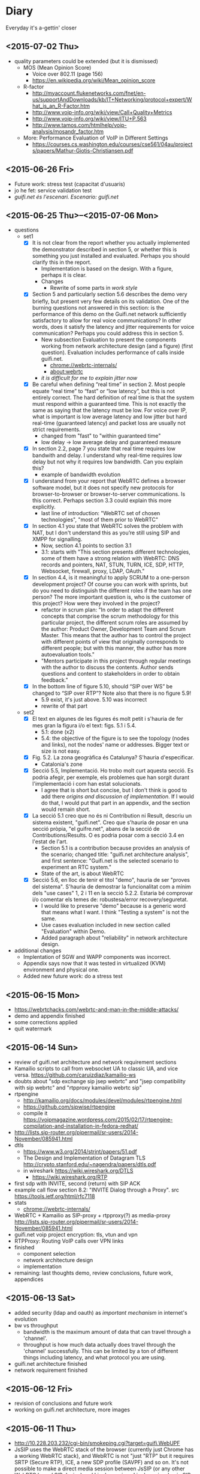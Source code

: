 * Diary
Everyday it's a-gettin' closer
** <2015-07-02 Thu>
- quality parameters could be extended (but it is dismissed)
  - MOS (Mean Opinion Score)
    - Voice over 802.11 (page 156)
    - https://en.wikipedia.org/wiki/Mean_opinion_score
  - R-factor
    - http://myaccount.flukenetworks.com/fnet/en-us/supportAndDownloads/kb/IT+Networking/protocol+expert/What_is_an_R-Factor.htm
    - http://www.voip-info.org/wiki/view/Call+Quality+Metrics
    - http://www.voip-info.org/wiki/view/ITU+P.563
    - http://www.tamos.com/htmlhelp/voip-analysis/mosandr_factor.htm
  - More: Performance Evaluation of VoIP in Different Settings
    - https://courses.cs.washington.edu/courses/cse561/04au/projects/papers/Mathur-Giotis-Christiansen.pdf
** <2015-06-26 Fri>
- Future work: stress test (capacitat d'usuaris)
- jo he fet: service validation test
- /guifi.net és l'escenari. Escenario: guifi.net/
** <2015-06-25 Thu>--<2015-07-06 Mon>
- questions
  - set1
    - [X] It is not clear from the report whether you actually implemented the demonstrator described in section 5, or whether this is something you just installed and evaluated.  Perhaps you should clarify this in the report.
      - Implementation is based on the design. With a figure, perhaps it is clear.
      - Changes
        - Rewrite of some parts in /work style/
    - [X] Section 5 and particularly section 5.6 describes the demo very briefly, but present very few details on its validation.  One of the burning questions not answered in this section: is the performance of this demo on the Guifi.net network sufficiently satisfactory to allow for real voice communications? In other words, does it satisfy the latency and jitter requirements for voice communication?  Perhaps you could address this in section 5.
      - New subsection Evaluation to present the components working from network architecture design (and a figure) (first question). Evaluation includes performance of calls inside guifi.net.
        - chrome://webrtc-internals/
        - about:webrtc
      - /it is difficult for me to explain jitter now/
    - [X] Be careful when defining “real time” in section 2.  Most people equate “real time” to “fast” or “low latency”, but this is not entirely correct.  The hard definition of real time is that the system must respond within a guaranteed time. This is not exactly the same as saying that the latency must be low. For voice over IP, what is important is low average latency and low jitter but hard real-time (guaranteed latency) and packet loss are usually not strict requirements.
      - changed from "fast" to "within guaranteed time"
      - low delay -> low average delay and guaranteed measure
    - [X] In section 2.2, page 7 you state that real time requires low bandwith and delay.  I understand why real-time requires low delay but not why it requires low bandwidth. Can you explain this?
      - example of bandwidth evolution
    - [X] I understand from your report that WebRTC defines a browser software model, but it does not specify new protocols for browser-to-browser or browser-to-server communications.  Is this correct.  Perhaps section 3.3 could explain this  more explicitly.
      - last line of introduction: "WebRTC set of chosen technologies", "most of them prior to WebRTC"
    - [X] In section 4.1 you state that WebRTC solves the problem with NAT, but I don't understand this as you’re still using SIP and XMPP for signalling.
      - Now, section 4.1 points to section 3.1
      - 3.1: starts with "This section presents different technologies, some of them have a strong relation with WebRTC: DNS records and pointers, NAT, STUN, TURN, ICE, SDP, HTTP, Websocket, firewall, proxy, LDAP, OAuth."
    - [X] In section 4.4, is it meaningful to apply SCRUM to a one-person development project? Of course you can work with sprints, but do you need to distinguish the different roles if the team has one person?  The more important question is, who is the customer of this project? How were they involved in the project?
      - refactor in scrum plan: "In order to adapt the different concepts that comprise the scrum methodology for this particular project, the different scrum roles are assumed by the author: Product Owner, Development Team and Scrum Master. This means that the author has to control the project with different points of view that originally corresponds to different people; but with this manner, the author has more autoevaluation tools."
      - "Mentors participate in this project through regular meetings with the author to discuss the contents. Author sends questions and content to stakeholders in order to obtain feedback."
    - [X] In the bottom line of figure 5.10, should “SIP over WS” be changed to “SIP over RTP”?  Note also that there is no figure 5.9!
      - 5.9 exist, it's just above. 5.10 was incorrect
      - rewrite of that part
  - set2
    - [X] El text en algunes de les figures és molt petit i s'hauria de fer mes gran la figura i/o el text: figs. 5.1 i 5.4.
      - 5.1: done (x2)
      - 5.4: the objective of the figure is to see the topology (nodes and links), not the nodes' name or addresses. Bigger text or size is not easy.
    - [X] Fig. 5.2. La zona geogràfica és Catalunya? S'hauria d'especificar.
      - Catalonia's zone
    - [X] Secció 5.5, Implementació. Ho trobo molt curt aquesta secció. Es podria afegir, per exemple, els problemes que han sorgit durant l'implementació i com han estat solucionats.
      - I agree that is short but concise, but I don't think is good to add there /origins and discussion of implementation/. If I would do that, I would put that part in an appendix, and the section would remain short.
    - [X] La secció 5.1 creo que no és ni Contribution ni Result, descriu un sistema existent, "guifi.net". Creo que s'hauria de posar en una secció pròpia, "el guifre.net", abans de la secció de Contributions/Results. O es podria posar com a secció 3.4 en l'estat de l'art.
      - Section 5.1 is a contribution because provides an analysis of the scenario; changed title: "guifi.net architecture analysis", and first sentence: "Guifi.net is the selected scenario to experiment an RTC system."
      - State of the art, is about WebRTC
    - [X] Secció 5.6, en lloc de tenir el titol "demo", hauria de ser "proves del sistema". S'hauria de demostrar la funcionalitat com a mínim dels "use cases" 1, 2 i 11 en la secció 5.2.2. Estaria bé comprovar i/o comentar els temes de: robustesa/error recovery/seguretat.
      - I would like to preserve "demo" because is a generic word that means what I want. I think "Testing a system" is not the same.
      - Use cases evaluation included in new section called "Evaluation" within Demo.
      - Added paragraph about "reliability" in network architecture design.
- additional changes
  - Implentation of SGW and WAPP components was incorrect.
  - Appendix says now that it was tested in virtualized (KVM) environment and physical one.
  - Added new future work: do a stress test
** <2015-06-15 Mon>
- https://webrtchacks.com/webrtc-and-man-in-the-middle-attacks/
- demo and appendix finished
- some corrections applied
- quit watermark
** <2015-06-14 Sun>
- review of guifi.net architecture and network requirement sections
- Kamailio scripts to call from websocket UA to classic UA, and vice versa. https://github.com/caruizdiaz/kamailio-ws
- doubts about "sdp exchange sip jsep webrtc" and "jsep compatibility with sip webrtc" and "rtpproxy kamailio webrtc sip"
- rtpengine
  - http://kamailio.org/docs/modules/devel/modules/rtpengine.html
  - https://github.com/sipwise/rtpengine
  - compile it https://voipmagazine.wordpress.com/2015/02/17/rtpengine-compilation-and-installation-in-fedora-redhat/
- http://lists.sip-router.org/pipermail/sr-users/2014-November/085941.html
- dtls
  - https://www.w3.org/2014/strint/papers/51.pdf
  - The Design and Implementation of Datagram TLS http://crypto.stanford.edu/~nagendra/papers/dtls.pdf
  - in wireshark https://wiki.wireshark.org/DTLS
    - https://wiki.wireshark.org/RTP
- first sdp with INVITE, second (return) with SIP ACK
- example call flow section 8.2: "INVITE Dialog through a Proxy". src https://tools.ietf.org/html/rfc7118
- stats
  - chrome://webrtc-internals/
- WebRTC + Kamailio as SIP-proxy + rtpproxy(?) as media-proxy http://lists.sip-router.org/pipermail/sr-users/2014-November/085941.html
- guifi.net voip project encryption: tls, vtun and vpn
- RTPProxy: Routing VoIP calls over VPN links
- finished
  - component selection
  - network architecture design
  - implementation
- remaining: last thoughts demo, review conclusions, future work, appendices
** <2015-06-13 Sat>
- added security (ldap and oauth) as /important mechanism/ in internet's evolution
- bw vs throughput
  - bandwidth is the maximum amount of data that can travel through a 'channel'.
  - throughput is how much data actually does travel through the 'channel' successfully. This can be limited by a ton of different things including latency, and what protocol you are using.
- guifi.net architecture finished
- network requirement finished
** <2015-06-12 Fri>
- revision of conclusions and future work
- working on guifi.net architecture, more images
** <2015-06-11 Thu>
- http://10.228.203.232/cgi-bin/smokeping.cgi?target=guifi.WebUPF
- JsSIP uses the WebRTC stack of the browser (currently just Chrome has a working WebRTC stack), and WebRTC is not "just "RTP" but it requires SRTP (Secure RTP), ICE, a new SDP profile (SAVPF) and so on. It's not possible to make a direct media session between JsSIP (or any other WebRTC based SIP device) and Linphone since Linphone is a basic SIP client with just common plain RTP support, no ICE no SRTP no SAVPF. 
  - src https://groups.google.com/forum/#!searchin/jssip/webrtc$20sip$20srtp$20rtp/jssip/Dr7IORICrJ8/qmdnDdO_Q9YJ
- webrtc standalone client https://github.com/mozilla/webrtc-standalone
- editor improve: added possibility to put appendix, bibliography appear in table of contents and pdf index, contents appear in pdf index
- table of contents reestructure of project
- ideas for conclusions future work
- new opportunity in swot analysis
- /distributed star topology?/ http://en.wikipedia.org/wiki/File:Internet_map_1024.jpg
- writing start of guifi.net architecture
- proposal for conclusion and future work
** <2015-06-10 Wed>
- proposal: where it says architecture -> network architecture
  - Real-Time Communication Network Architecture Design for Organizations with WebRTC
- change title to? Real-time Communications Network Architecture Design for Organizations with WebRTC
  - if yes, change README, abstract, /controlled search & replace/
- guifi architecture / network requirements
** <2015-06-09 Tue>
- https://tools.ietf.org/html/rfc5124#section-1 SAVPF seems that is for encryption RCTP
- Extended *Secure* RTP Profile for Real-time Transport Control Protocol (RTCP)-Based Feedback (RTP/SAVPF) [https://tools.ietf.org/html/rfc5124] An RTP profile (SAVP) for secure real-time communications and another profile (AVPF) to provide timely feedback from the receivers to a sender are defined in RFC 3711 and RFC 4585, respectively.  This memo specifies the combination of both profiles to enable secure RTP communications with feedback.
  - SRTP https://tools.ietf.org/html/rfc3711
  - Extended RTP Profile for Real-time Transport Control Protocol (RTCP)-Based Feedback (RTP/AVPF) https://tools.ietf.org/html/rfc4585
- Put this about WebRTC. media engine market: https://bloggeek.me/webrtc-media-engine/. Don't know how to put it, seems there is no space
- [security] interesting/important How to work with OAuth and WebRTC: https://tools.ietf.org/html/draft-ietf-rtcweb-security-arch-11#appendix-A.2
- State of the art of WebRTC finished
** <2015-06-08 Mon>
- The one and only architectural requirement with respect to this part of a WebRTC application concerns the availability of a properly configured bidirectional communication channel between the web browser and the web server. WebSocket, for example.
- The signalling channel is needed to allow the exchange of three types of information between WebRTC peers
  - Media session management: setting up and teatring down the communication, as well as reporting potential error conditions
  - Node's network configuration: network addresses and ports available for the exchanging of real-time data, even in the presence of NATs
  - Node's multimedia capabilities: supported media, available encoders/decoders (codecs), supported resolutions and frame rates, etc.
  - note: no data can be transferred between WebRTC peers before all of the above information has been properly exchanged and negotiated.
- Rewrite rule of apache for websockets http://stackoverflow.com/questions/27526281/websockets-and-apache-proxy-how-to-configure-mod-proxy-wstunnel
- webrtc test http://iswebrtcready.appear.in/
- Opus: Opus: Supports constant and variable bitrate encoding from 6 kbit/s to 510 kbit/s, frame sizes from 2.5 ms to 60 ms, and various sampling rates from 8 kHz (with 4 kHz bandwidth) to 48 kHz (with 20 kHz bandwidth, where the entire hearing range of the human auditory system can be reproduced). Defined by IETF RFC 6176. [src http://www.webrtc.org/architecture]
- screen sharing firefox hello http://www.wired.co.uk/news/archive/2015-03/06/firefox-hello-video-call-upgrade
- trickle ice: incremental updates to the other peer
- https://tools.ietf.org/html/draft-ietf-rtcweb-security-arch-11 seems an important document!!!
- about PeerConnection: Once the PeerConnection is created, the calling service JS needs to set up some media.  Because this is an audio/video call, it creates a MediaStream with two MediaStreamTracks, one connected to an audio input and one connected to a video input. Source: https://tools.ietf.org/html/draft-ietf-rtcweb-security-arch-11
- about JSEP: In the current W3C API, once some streams have been added, Alice's browser + JS generates a signaling message [I-D.ietf-rtcweb-jsep] containing: media channel information, ICE candidates, A fingerprint attribute binding the communication to a key pair [RFC5763] (SRTP+DTLS) [Note that this key may simply be ephemerally generated for this call or specific to this domain, and Alice may have a large number of such keys.]
- interesting meetings about webrtc and presentations https://www.terena.org/activities/tf-webrtc/
- chromium and firefox now works with meet jitsi https://hacks.mozilla.org/2015/06/firefox-multistream-and-renegotiation-for-jitsi-videobridge/
  - the issue in jitsi-meet github https://github.com/jitsi/jitsi-meet/issues/4
** <2015-06-07 Sun>
- Missing Proxy definition
- Websocket bidirectional between web server and browser. WebRTC bidirectional between browsers. http://stackoverflow.com/questions/4118272/do-websockets-allow-for-p2p-browser-to-browser-communication
- kamailio installation in internet server at UPF

- foxyproxy buggy with ws, works with wss. firefox proxy works

- transport of webrtc is not working via http proxy. (to do the test disable fetch internet)
  - https://webrtchacks.com/a-hitchhikers-guide-to-webrtc-standardization/
    - http proxies http://tools.ietf.org/html/draft-hutton-rtcweb-nat-firewall-considerations

      - F21 The browser must be able to send streams and data to a peer in the presence of Firewalls that only allows traffic via a HTTP Proxy, when Firewall policy allows WebRTC traffic. src https://tools.ietf.org/html/draft-ietf-rtcweb-use-cases-and-requirements-14#section-4.2
      - http://tools.ietf.org/agenda/89/slides/slides-89-rtcweb-8.pdf
      - last notice: https://www.ietf.org/mail-archive/web/rtcweb/current/msg12921.html   Note: I don’t intend to maintain or progress [I-D.hutton-rtcweb-nat-firewall-considerations].
      - evolution to...?
        - http://tools.ietf.org/html/draft-ietf-httpbis-tunnel-protocol-04
          - The HTTP CONNECT method (Section 4.3.6 of [RFC7231]) requests that the recipient establish a tunnel to the identified origin server and thereafter forward packets, in both directions, until the tunnel is closed.  Such tunnels are commonly used to create end-to-end virtual connections, through one or more proxies.
          - ALPN identify the protocol to be used (ALPN: http://tools.ietf.org/html/rfc7301)
            - https://tools.ietf.org/html/draft-ietf-rtcweb-alpn-01
            - origins: http://en.wikipedia.org/wiki/Application-Layer_Protocol_Negotiation
        - http://tools.ietf.org/html/draft-ietf-rtcweb-transports-08
          - binding to httpbis-tunnel-protocol https://tools.ietf.org/html/draft-ietf-httpbis-tunnel-protocol-04
          - The WebRTC implementation MAY support accessing the Internet through an HTTP proxy.  If it does so, it MUST support the "connect" header as specified in [I-D.ietf-httpbis-tunnel-protocol].

    - WebRTC Media gateway: it does all the media plane adaptations and its functionality include things like SRTP/RTP media conversion

    - WebRTC portal/Unified Auth System: For the last couple of years I’ve seen service providers combining things like SIP and Oauth 2.0 and hence implementing a very basic version of what some folks call today ‘Identity Federation’. I think this kind of features/services will gain popularity in the context of WebRTC; especially when users can reach each other using the Internet.

- about sdp https://webrtchacks.com/the-minimum-viable-sdp/
  - WebRTC uses ICE and DTLS to establish a secure connection between peers
  - SDP anatomy https://webrtchacks.com/sdp-anatomy/


- starting webrtc state of the art
  - rtcweb overview https://tools.ietf.org/html/draft-ietf-rtcweb-overview-13
    - use cases and requirements https://tools.ietf.org/html/draft-ietf-rtcweb-use-cases-and-requirements-14
      - Wiretapping is what occurs when information passed across the Internet from one party to one or more other parties is delivered to a third party
      - Appendix API requirements for the browser
    - terminology
      - Signalling path
      - Media path
    - figure 2 is interesting
    - functionalities
      - data transport
      - data framing
      - data formats
      - connection management (signalling)
      - presentation and control (?)
      - local system support functions: include echo cancellation, volume control, camera management including focus, zoom, pan/tilt controls (if available), and more.
- squid is a http proxy server

** <2015-06-06 Sat>
- state of the art, doing sip and xmpp
- XEP-166: "Because dual-stack XMPP+SIP clients are difficult to build, Jingle was designed as a pure XMPP signalling protocol". Not anymore with websockets, web development?
  - history: "Implementation experience indicates that a dual-stack approach might not be feasible on all the computing platforms for which Jabber clients have been written, or even desirable on platforms where it is feasible."
- IETF WG JOSE https://tools.ietf.org/wg/jose/
  - JSON Web Encryption (JWE) https://tools.ietf.org/html/draft-ietf-jose-json-web-encryption-40
    - http://www.ietf.org/proceedings/83/slides/slides-83-xmpp-1.pdf
** <2015-06-05 Fri>
- corrections to text already written
** <2015-06-04 Thu>
- fundamentals added: SDP
- state of the art: HTTP, HTTPS, W3C as organization
** <2015-06-03 Wed>
- State of the art, important mechanisms
- Security / Auth
  - about OAuth http://code.tutsplus.com/articles/oauth-20-the-good-the-bad-the-ugly--net-33216
  - SAML vs federated login with OAuth http://stackoverflow.com/questions/2837553/saml-vs-federated-login-with-oauth
  - Using LDAP for Authentication is Never Best Practice http://www.erikwebb.net/blog/using-ldap-authentication-never-best-practice/
  - OAuth has RFC
  - An identity access management (IAM) system is a framework for business processes that facilitates the management of electronic identities.
** <2015-06-02 Tue>
- Finished real-time quality measurements, review
** <2015-06-01 Mon>
- http://stackoverflow.com/questions/21775531/csrc-and-ssrc-in-rtp
- interesting slides, interesting slides https://jitsi.org/Education/RTCSof
  - (RTP media transport) https://jitsi.org/rtcsof/1.voip-basics.pptx.pdf
    - CSRC and SSRC is for mixing (that's why is used in jitsi)
** <2015-05-31 Sun>
- WebRTC has incompatibility in transport packets with SIP. So a gateway is needed.
- correct typos in all document, finish structure of communications
** <2015-05-30 Sat>
- writing section communications
** <2015-05-22 Fri>--<2015-05-29 Fri> sprint 2
*** <2015-05-29 Fri>
- Review this definitions
  - RTP: Real-time Transport Protocol is an Internet Engineering Task Force (IETF) standardized protocol for transmitting multimedia in IP networks. RTP is used for the “bearer” channels—the actual voice, video, and image content. SIP is commonly used for the signaling to set up and tear down sessions.
  - SIP: Session Initiation Protocol establishes sessions over IP networks, such as those for telephone calls, audio conferencing, click-to-dial from the Web, and instant messaging exchanges between devices. It is also used to link IP telephones from different manufacturers to SIP-compatible IP telephone systems. It is used in landline and mobile networks.
  - QoS: Quality of Service guarantees a particular level of service. To meet these guarantees, service providers or IT staff members allocate bandwidth for certain types of traffic.
  - Router: Routers carry traffic between LANs, from enterprises to the Internet, and across the Internet. They are more complex than switches because they have routing tables with addresses and perform other functions. Routers select the best available path over which to send data.
  - G.711 is used to compress voice signals at 64,000 bits per second plus a 6- to 21-kilobit header for VoIP services. It produces good voice quality but uses more network capacity than other compression techniques. This technique requires 60 milliseconds to process and “look ahead” (check the route).
- check
  - https://tools.ietf.org/html/draft-ietf-rtcweb-audio
  - https://tools.ietf.org/html/draft-ietf-rtcweb-rtp-usage-23
- more about RTP-RTCP-RTSP (AIS course)
- about him
  - http://www.arkko.com/tools/allstats/simonpietroromano.html
  - http://www.computer.org/csdl/mags/ic/2012/05/mic2012050068-abs.html
- 2.2.4 Protocols TFG Velazquez
*** <2015-05-28 Thu>
- RTP-RTCP-RTSP overview
- SSRC field identifies the synchronization source. This identifier SHOULD be chosen randomly, with the intent that no two synchronization sources within the same RTP session wil have the same SSRC identifier.
- working on some fundamental definition
- how to handle bibliography: http://www.ijet.pl/ijet-files/Bibtex.pdf
*** <2015-05-27 Wed>
- some diagrams
- network requirements, delay, bandwidth (math appear)
  - http://nptel.ac.in/courses/106105086/pdf/module6.pdf
  - https://tools.ietf.org/html/rfc1193
  - https://csperkins.org/teaching/rtes/lecture15.pdf
  - ftp://www.eecs.berkeley.edu/pub/tenet/papers/RamVen92b.ps
  - http://cesg.tamu.edu/wp-content/uploads/2012/02/12-magazine.pdf
- https://www.terena.org/activities/tf-webrtc/meeting2/slides/20150509-Cisco-WebRTC.pdf
  - reduce the complexity? 
  - WebRTC motivations: easy and rich for developers, easy to deploy (crossplatform), strong security, P2P
  - The SDP offer/answer protocol used by SIP is used for media negotiation
  - identity does not allow man in the middle
  - security issue with split tunnel http://en.wikipedia.org/wiki/Split_tunneling
    - http://www.unhappyghost.com/2015/02/webrtc-killing-tor-vpn-ip-masking-privacy.html
  - http://www.gfi.com/blog/to-split-or-not-to-split-that-is-the-question/
  - https://diafygi.github.io/webrtc-ips/
  - http://ipleak.net/
- http://10.90.224.161 -> QoS ?
- QoS
  - Mikrotik
    - Firewall Mangle =/ip firewall mangle print=
    - Queue Queue tree =/queue tree= -> priority queue
    - http://wiki.mikrotik.com/wiki/DSCP_based_QoS_with_HTB
    - http://forum.mikrotik.com/viewtopic.php?t=73214
  - Linux kernel
    - tc, mangle (traffic shaping)
    - http://www.netfilter.org/documentation/HOWTO/netfilter-hacking-HOWTO-3.html
  - DSCP diff serv http://en.wikipedia.org/wiki/Differentiated_services#Classification_and_marking
- Try VPN if is visible my real IP
*** <2015-05-26 Tue>
- Progress on use cases, component requirements
*** <2015-05-25 Mon>
- dudas dnsservices
  - Advanced configuration permite hacer MX (en ese mismo sitio habría que añadir SIP, XMPP y NAPTR)
  - to confirm
    - external: anounced by guifi.net through internet
    - internal: anounced inside guifi.net with servers and dnsservices
- http://www.slideshare.net/miconda/kamailio-sip-routing-in-lua
  - Missed call notification
    - appears here https://tools.ietf.org/html/rfc3326
  - Lua Config
- Org diagram example
  - https://code.google.com/p/oslo-protocol/wiki/OSLOcomponents
- XMPP vs SIMPLE http://vinaytechs.blogspot.com.es/2009/10/xmpp-and-simple-comparative-study.html
- kamailio
  - what is kamailio http://www.kamailio.org/wp-images/kamailio-sip-ucp.png
  - http://www.asipto.com/pub/kamailio-devel-guide/
  - doxygen http://rpm.kamailio.org/doxygen/sip-router/branch/master/
  - wiki http://sip-router.org/wiki/
  - wiki http://www.kamailio.org/wiki/
  - GUI Siremis
- Authentication protocol, list https://en.wikipedia.org/wiki/Authentication_protocol
  - Radius
    - Because of the broad support and the ubiquitous nature of the RADIUS protocol, it is often used by ISPs and enterprises to manage access to the Internet or internal networks, wireless networks, and integrated e-mail services. 
    - Radius RFC2865 https://tools.ietf.org/html/rfc2865
    - Radius RFC5080 http://www.rfc-editor.org/rfc/rfc5080.txt
  - Diameter is theoretically better than radius https://en.wikipedia.org/wiki/Diameter_(protocol)
    - http://www.freediameter.net/
- LDAP: A common usage of LDAP is to provide a "single sign on" where one password for a user is shared between many services
  - origins of LDAP https://en.wikipedia.org/wiki/X.500
- https://en.wikipedia.org/wiki/EAP
*** <2015-05-24 Sun>
- What is XMLHttpRequest ?

- Real-time communication with WebRTC
  - "The general idea behind the design of WebRTC has been to fully specify how to control the media plane, while leaving the signalling plane as much as possible to the application layer"
  - Session description represents the most important information that needs to be exchanged.
  - SDP blocks presented things really hard to address, IETF is standardizing JavaScript Session Establishment Protocol (JSEP). Its approach is to delegate entirely to the application the responsibility for driving the signaling state machine.
  - Security
    - Handshake with DTLS self-signed certificates
    - SRTP is used on the wire. (stream data)
      - RTCP
      - RTP
      - SCTP: (for) multiple streams
        - encapsulation of SCTP over DTLS over UDP together with ICE provides a NAT traversal solution, confidentiality, source authentication, integrity protected transfers. Allows data transport  to interwork parallel media transport, share single transport-layer port number. Possibility of opening several independent streams within a SCTP association towards a peering SCTP endpoint.
      - Multiplex all the sessions in one
  - WebRTC API
    - MediaStream: acquisition and management actions on the media stream (getUserMedia)
    - PeerConnection: management of connections. Allows two users to communicate directly. Typically websocket. Uses ICE with STUN and TURN
    - DataChannel: management of arbitrary data. Designed to provide a generic transport service allowing peers to exchange generic data as bidirectional P2P.
      - bundle of incoming and outgoing SCTP stream
      - DataChannel (SCTP?) vs WebSockets ?
*** <2015-05-22 Fri> after meeting
- featured (WebRTC in general): https://www.terena.org/activities/tf-webrtc/meeting2/slides/20150509-Cisco-WebRTC.pdf
**** Analysis (there is a convergence to webrtc)
- amazon https://webrtchacks.com/mayday-trace/
- whatsapp https://webrtchacks.com/whats-up-with-whatsapp-and-webrtc/
- google hangouts https://webrtchacks.com/hangout-analysis-philipp-hancke/
- facebook https://webrtchacks.com/facebook-webrtc/
- firefox hello https://webrtchacks.com/hello-decode/
**** Memory Refactor
- Change of title and abstract (with WebRTC)
- Change scope, put pyramid of work style in methodology
- Search of info
**** Things to consider
- http://www.webrtc.org/architecture
- NAT Traversal (Newtork Address Translator)
  - RFC1631
  - http://en.wikipedia.org/wiki/Network_address_translation
    - Symmetric NAT (typical case)
- ICE https://tools.ietf.org/html/rfc5245 (ICE Candidate Exchanging)
  - ICE lite
  - https://webrtchacks.com/trickle-ice/
  - intro ice: https://docs.google.com/presentation/d/17mVv6_eKqLkKkG-pwx_p-NOrYl2CK02OAtAtcHKJgHU/edit#slide=id.p4
- STUN: RFC5389 (3489?) 7350
  - https://webrtchacks.com/stun-helps-webrtc-traverse-nats/
  - discovers presence of a NAT, obtain the allocated public IP and port tuple for the current connection. Requires STUN server that resides on public network.
  - is a way to ask a public server what a client’s apparent IP address is
- TURN: RFC5766
  - Traversal Using Relays around NAT (TURN) allows a host behind a NAT to obtain a public IP address and port from a relay server residing on the public Internet. Thanks to the relayed transport address, the host can then receive media from any peer that can send packets to the public Internet (book communications)
  - alternate definition: is a remote relay tunnel protocol to tunnel data to and from a public server (presentation cisco webrtc)
- SIP guide https://www.rfc-editor.org/rfc/rfc5411.txt
- SIP https://www.ietf.org/rfc/rfc3261.txt
- SIP - WebRTC interop
  - http://www.slideshare.net/victorpascual/webrtc-and-voip-bridging-the-gap-kamailio-world-conference-2013
  - https://webrtchacks.com/webrtc-gw/
    - DTLS/ICE/SRTP https://webrtchacks.com/wp-content/uploads/2014/03/webrtc-2.jpeg
- webrtc books https://bloggeek.me/best-webrtc-book/
  - https://bloggeek.me/webrtc-book-interview/
    - /You focus a lot in the book about connectivity to SIP and PSTN/
- webrtc draft security http://www.ietf.org/id/draft-ietf-rtcweb-security-arch-11.txt
  - Datagram Transport Layer Security (DTLS), Secure Real-time Transport Protocol (SRTP) - DTLS-SRTP is an essential protocol for WebRTC key management
    - src:http://en.wikipedia.org/wiki/WebRTC
    - http://en.wikipedia.org/wiki/Datagram_Transport_Layer_Security
    - http://en.wikipedia.org/wiki/Secure_Real-time_Transport_Protocol
- [signalling] JSEP style SDP https://tools.ietf.org/html/draft-ietf-rtcweb-jsep-09
- media transport https://www.ietf.org/proceedings/89/slides/slides-89-rtcweb-6.pdf
  - draft-ietf-rtcweb-rtp-usage-12
- [security] https://webrtchacks.com/webrtc-must-implement-dtls-srtp-but-must-not-implement-sdes/
  - zrtp http://tools.ietf.org/html/draft-johnston-rtcweb-zrtp-00
***** IETF (RTCWEB group)
- http://tools.ietf.org/wg/rtcweb/charters
- all webrtc work of IETF: https://tools.ietf.org/wg/rtcweb/
- overview https://tools.ietf.org/html/draft-ietf-rtcweb-overview-13
- use cases, requeriments http://www.ietf.org/rfc/rfc7478.txt
- data tracker: http://datatracker.ietf.org/wg/rtcweb/documents/
- security: http://www.ietf.org/id/draft-ietf-rtcweb-security-arch-11.txt
***** w3c
- http://www.w3.org/2011/04/webrtc-charter.html
- http://www.w3.org/TR/webrtc/
- http://w3c.github.io/mediacapture-main/
***** webrtchacks (more)
- https://webrtchacks.com/ims-approach-webrtc/
- https://webrtchacks.com/wonder_webrtc_nni/
**** Discarded
- [Discarded, not enough time] sipwise.org is an easy solution, provides XMPP and SIP, how it works, see here: http://www.kamailio.org/events/2014-KamailioWorld/day0/w1-Andreas.Granig-SIPProvider-Workshop.pdf
**** Drupal guifi
- ????
- http://en.wikipedia.org/wiki/SRV_record#Usage
- SRV mail https://tools.ietf.org/html/rfc6186
  - http://en.wikipedia.org/wiki/Mail_submission_agent
** <2015-05-13 Wed>--<2015-05-22 Fri> sprint 1
*** <2015-05-22 Fri> before meeting
- POCs summary
  - kamailio SIP
    - tryit.jssip.net
    - jscommunicator
  - prosody XMPP bosh
    - prosody webchat
    - candy chat
    - converse
    - loqui
  - what I have planned
    - upgrade XMPP bosh -> websockets
    - SIP webrtc -> webrtc a webrtc
- TURN: forwarding a nivel de IP
- gateway: conversión a nivel de aplicación, y a nivel de transporte
  - gateway, se usa la capa más alta
  - mediagateway: adaptación de medios
- turn server
  - check turn server work: http://stackoverflow.com/questions/21227770/opensips-rtpproxy-integration
  - RTPProxy [turn server]: It should be able to handle up to 2,000 simulateneous G.729 sessions on a decent machine (P4 2.5-3.0 GHz). Please note that fine-tuning of OS network stack parameters can be necessary to get such high numbers, since RTP traffic consists of big number of very short UDP frames (up to 30 frames/sec for one session), so that network stack should be prepared to handle huge number of short packets.
  - https://webrtchacks.com/coturn/ (continue reading: Example from the latest TURNbis draft)
    - rfc5766-turn-server (legacy): The old project, rfc5766-turn-server, will continue benefiting from the stable code and large number of users; it has trusted verified code with minimum changes Only the bug fixes and absolutely necessary changes are added to the old project. That project is going to continue to exist and be supported as long as the legacy old-style RFC5766-compliant solutions are still in demand.
    - coturn (new features)
- ngrep -d any -W byline port 5060
  - src http://jonathanmanning.com/2009/11/17/how-to-sip-capture-using-ngrep-debug-sip-packets/
- Mediaserver (streaming)
  - http://lynckia.com/licode/
  - http://kurento.org
    - https://www.terena.org/activities/tf-webrtc/meeting2/slides/20150519-kurento.pdf
  - licode vs kurento: https://groups.google.com/forum/#!topic/lynckia/CX71wIwcYWA
    - My sense is that Kurento is focused on video mixing big time. For example, companies can mix their logos etc in live videos. The focus is on augmenting video stream with ads or data or other things. Their focus seems less on conferencing solution. Whereas Licode does not attempt to mix streams. Their focus is entirely on video conferencing. Also, mixing in Kurento is still has to come a long way in comparison to FFmpeg.
**** theory
- Documment theory, read.
- Move contents of thesis.pdf.bkp to thesis.org
- Fundamentals, State of the Art, Define, redefine contributions

*** <2015-05-21 Thu>
- mediaservers: https://groups.google.com/forum/#!topic/lynckia/CX71wIwcYWA
- WebRTC -> SIP [http://www.kamailio.org/w/2013/08/new-module-rtpproxy-ng-webrtc-to-bare-rtp/]
- strophe apps
  - [old] https://code.google.com/p/trophyim/
    - explanation: https://delog.wordpress.com/2011/03/31/web-chat-using-strophe-and-openfire/
  - [simple] prosody webchat
  - [good] candy chat
  - [complete?] conversejs, interesting for integration in a website
    - about https://opkode.com/blog/category/strophe-js/
    - do chat app inspired by conversejs https://developer.tizen.org/documentation/articles/chat-application
    - docs
      - https://conversejs.org/docs/html/manual.html
      - https://conversejs.org/docs/html/index.html
  - [mobile] https://loqui.im/
    - perhaps could be working https://github.com/loqui/im/issues/721
- register account prosody
  - prosodyctl register bob test.org bob
    - jitsi error XMPP account: No SRV addresses found for _xmpp-client._tcp.10.1.56.195
    - gajim works by default
    - swift works by default
- try general roaster, user account - candy chat (intro to a plugin in candy)
  - static lobby
  - using strophe client: https://github.com/candy-chat/candy/issues/256
    - https://github.com/metajack/strophejs-plugins/blob/master/roster/strophe.roster.js
    - se incluye en el index.html
  - no es candy.init(), sino candy.core.init() [está de la versión antigua]
- http://xmpp.org/extensions/xep-0206.html
- implement exactly google talk? http://www.opensourceforu.com/2012/06/use-xmpp-to-create-your-own-google-talk-client/
- xmpp vocabulary:
  - stanza
- ejabberd-websocket README calls XMPP over WebSocket "a more elegant, modern and faster replacement to Bosh
- give it a try: https://web.whatsapp.com/
*** <2015-05-20 Wed>
- about prosody for guifi routers
  - available in openwrt
    - its doc http://wiki.openwrt.org/doc/howto/xmpp.server
    - .ipk 200 KB, x86 version: https://downloads.openwrt.org/barrier_breaker/14.07/x86/generic/packages/packages/prosody_0.9.4-1_x86.ipk
    - * 	luafilesystem * 	libidn * 	luaexpat * 	luasec * 	libidn * . * opkg_install_cmd: Cannot install package prosody.
      - http://downloads.openwrt.org/barrier_breaker/14.07/x86/generic/packages/packages/luafilesystem_1.6.2-1_x86.ipk
      - http://downloads.openwrt.org/barrier_breaker/14.07/x86/generic/packages/packages/libidn_1.28-1_x86.ipk
      - http://downloads.openwrt.org/barrier_breaker/14.07/x86/generic/packages/packages/luaexpat_1.2.0-1_x86.ipk
        - security errror: The version of LuaExpat on your system does not support stanza size limits, which may leave servers on untrusted networks (e.g. the internet) vulnerable to denial-of-service attacks. You should upgrade to LuaExpat 1.3.0 or higher as soon as possible. See http://prosody.im/doc/depends#luaexpat for more information.
        - https://dev.openwrt.org/ticket/17389 -> https://github.com/openwrt/packages/ (not reported)
      - http://downloads.openwrt.org/barrier_breaker/14.07/x86/generic/packages/packages/luasec_0.4-1_x86.ipk
      - http://downloads.openwrt.org/barrier_breaker/14.07/x86/generic/packages/packages/libidn_1.28-1_x86.ipk
      - with prosody + depedencies: 368K. before: 40.90 MB, after: 40.42 MB
      - md5sum mismatch problem, this repo is not included in qmp
        - opkg-configuration, add : "src/gz packages http://downloads.openwrt.org/barrier_breaker/14.07/x86/generic/packages/packages/"
        - update
        - install prosody
    - it can be installed in 4 and 8 MIB Flash
- free dns service: http://freedns.no-ip.com/
**** candychat, retrying
- http://candy-chat.github.io/candy/
  - src http://candy-chat.github.io/candy/#setup
  - https://github.com/candy-chat/candy/wiki/Candy-In-The-Wild#candy-as-a-plugin
    - 
  - xmpp installed: prosody
    - candy chat as node : https://github.com/pstadler/candy-node
    - prosody module: https://code.google.com/p/prosody-modules/wiki/mod_candy
      - https://code.google.com/p/prosody-modules/wiki/mod_candy
      - http://prosody.im/doc/plugins_directory
      - http://prosody.im/doc/installing_modules
      - http://prosody.im/doc/modules_enabled
  - candy config (using the example, doing this changes)
    #+begin_src js
    Candy.init('http://test.org/bosh', {
            core: {
                    autojoin: ['test@muc.test.org', 'test2@muc.test.org']
                  },
    // (...)
    Candy.Core.connect('anon.test.org')
    #+end_src
  - https://github.com/candy-chat/candy-plugins
    - https://github.com/candy-chat/candy-plugins/tree/master/inline-images
  - webrtc connection to strophe https://github.com/ESTOS/strophe.jingle
- does not have "someone is writing...?" (it is available as a plugin, only one-to-one conversation (in prosody chat is available)

**** whatsapp example
 - 1 year of use. I suspect this is average use.
 - txt messages: arrived 33. 3 MB (26,864 messages), sent 11.2 MB (14630 messages)
 - multimedia messages: arrived 347 MB (? messages), sent 104 MB (? messages)
 - 150 contacts. chat with 70. 15 groups.
 - status features
   - if this is set on, you can see from the others that has this feature on
     - ✓: sent; ✓✓ received; ✓✓ (blue) read
     - last activity (date), if is online, "Online"
     - photo (as a description about you)
     - status: available, busy, set your status, people put here something like "what's thinking"
 - storage: you store all information in your device
   - images: you receive a gaussian wavelet (?) lighweight image with the size, if you click, the image is downloaded to the device and in the conversation there is a link to the image
     - video, audio: similar
   - links: appear the link
     - what can be improved: you see directly the photo (the client goes to the link and download the photo). this can have security risks?
**** practice: xmpp poc with prosody and web app in strophe
- get xmpp web chat code (bosh) in prosody.im
  : wget -p -k https://prosody.im/chat/
  (only misses the image, because is inside the js code, not html)
  - analysis
    - var room, put the room to enter (prosody) inside the MUC component (IRC style)
    - version of chat? https://prosody.im/chat/strophe/strophe.js
      - strophe 1.2 can do websockets connections http://strophe.im/strophejs/doc/1.2.0/files/strophe-js.html#Strophe.Connection.Strophe.Connection
- install debian 8, later: sudo apt-get install apache2 prosody
- put the code stuff in /var/www/html
- put in the client and server /etc/hosts: =ip  test.org=
- prosody config /etc/prosody/prosody.cfg.lua
  - activate bosh module (it is commented by default) bosh is well configured if in the desired url we have:
    #+begin_src
    It works! Now point your BOSH client to this URL to connect to Prosody.

    For more information see Prosody: Setting up BOSH.
    #+end_src
    - src https://prosody.im/doc/modules/mod_bosh
  - cross_domain_bosh = true
  - specify domains and complements
    #+begin_src conf
    VirtualHost "test.org"
        http_paths = {
                bosh = "/bosh";
        }
    VirtualHost "anon.test.org"
        authentication = "anonymous"
    Component "muc.test.org" "muc"

    #+end_src
    - src https://prosody.im/doc/http
  - add debug stuff:
    #+begin_src conf
    log = {
            -- Log files (change 'info' to 'debug' for debug logs):
            info = "/var/log/prosody/prosody.log";
            error = "/var/log/prosody/prosody.err";
            debug = "/var/log/prosody/prosodydebug";
            -- Syslog:
            { levels = { "error" }; to = "syslog";  };
    }
    #+end_src
    - bad connection =May 20 12:08:56 socket  debug   server.lua: accepted new client connection from ip:53282 to 5280=
    - good connection =May 20 12:08:59 socket  debug   server.lua: accepted new client connection from ::1:48271 to 5280=
    - src https://prosody.im/doc/logging

- apache config
  - in apache file /etc/apache2/sites-enabled/000-default.conf, within <VirtualHost *:80>:
    #+begin_src conf
    <Location /bosh>
            Order allow,deny
            Allow from all
    </Location>
    RewriteEngine On
    RewriteRule ^/bosh$ http://test.org:5280/bosh [P,L]
    #+end_src
    - not working with localhost, perhaps because is not a real dns
    - src https://prosody.im/doc/setting_up_bosh#cross-domain_issues
*** <2015-05-19 Tue>
- Write a document that identify the kind of tasks for the project, like WBS, last section of methodology
- finish introduction and methodology sections of the project
- XMPP research
  - prosody
    - very simple XMPP chat using strophe (and bosh) https://prosody.im/chat/
    - usa lua como qmp
    - https://code.google.com/p/prosody-modules/wiki/mod_carbons
  - ejabberd
    - old docs: https://www.process-one.net/docs/ejabberd/guide_en.html#htoc80
    - fully XMPP compliant
    - web admin <ip>:5280/admin
      - user:   password: ?
    - documentation: https://www.process-one.net/en/ejabberd/docs/
    - config file
      - debian wheezy 7 does not have yaml (/etc/ejabberd/ejabberd.cfg) (new thing in config)
      - debian 8 yes (/etc/ejabberd/ejabberd.yml)
        - has nothing in admin gui, doc: http://ip:5280/admin/doc/guide.html#toc
    - small tricks https://www.ejabberd.im/tricks
    - get admin user:
      - /etc/ejabberd/ejabberd.conf ->
        - {acl, admin, {user, "admin", "ip"}}.
        - {hosts, ["ip"]}.
      - service ejabberd restart
      - ejabberdctl register admin <ip> password
  - prosody vs ejabberd: http://comments.gmane.org/gmane.linux.debian.freedombox.user/2372
    - ejabberd has webadministration but bypass config files
  - buddycloud http://buddycloud.com/documentation, seems is a protocol itself (buddycloud channels http://xmpp.org/extensions/inbox/buddycloud-channels.html), is not XMPP standard
    - http://buddycloud.com/install (DNS)
    - uses prosody
- workflow idea
  - XMPP PoC
    - Configure Prosody
    - Test against the prosody chat webapp (BOSH)
    - Try with websockets
  - LDAP guifi
  - Integrated PoC, SIP + XMPP
  - later, try with candy chat (more advanced XMPP chat)
    - https://github.com/candy-chat/candy/wiki/Installing-a-XMPP-server
- Next week work on DNS's: config DNS's in software and develop guifi drupal dns thing
- xmpp vocabulary
  - JID: Jabber Identifier
  - 5222: xmpp client connection
  - roster: contact list. A user's roster is stored by the user's server on the user's behalf so that the user may access roster information from any resource.
    - Note: There are important interactions between rosters and subscriptions; these are defined under Integration of Roster Items and Presence Subscriptions, and the reader must refer to that section for a complete understanding of roster management.
    - http://xmpp.org/rfcs/rfc3921.html#int
- trying prosody
- XMPP was known as jabber http://en.wikipedia.org/wiki/XMPP#History
- c2s/s2s: client to server/server 2 server connections (with tls)
- Prosody (going depth)
  - first, configure DNS's. Seems that simply with an A domain, is sufficient
    - https://prosody.im/doc/dns
    - A records are the standard record type, and are used in XMPP when there are no XMPP SRV records for a domain. This allows simple setups to work with no extra DNS configuration.
  - http://prosody.im/doc/configure
  - http://prosody.im/doc/example_config
  - https://prosody.im/doc/creating_accounts
  - https://prosody.im/doc/setting_up_bosh
  - developers
    - https://prosody.im/doc/developers/http
    - https://prosody.im/doc/developers
- 
  - http://xmpp.org/extensions/xep-0029.html
  - http://tools.ietf.org/html/rfc6122
  - http://tools.ietf.org/html/rfc3920
- bind DNS
  - installing bind9 using this guide http://rtcquickstart.org/guide/multi/dns.html
  - http://serverfault.com/questions/347295/how-to-configure-bind9-to-be-a-local-dns-only-with-no-internet-access
  - custom tld
    - https://jackal777.wordpress.com/2013/11/19/custom-tld-for-local-network/
    - http://timg.ws/2008/07/31/how-to-run-your-own-top-level-domain/
  - http://linuxconfig.org/linux-dns-server-bind-configuration
- /etc/hosts test
  - get certificate: http://prosody.im/doc/certificates
  - http://prosody.im/doc/anonymous_logins
  - atest.org/bosh
  - https://prosody.im/doc/setting_up_bosh#cross-domain_issues (apache)
*** <2015-05-18 Mon>
- Finishing Project Charter
  - Scope
  - Planning
  - SWOT
- Codecs supported by WebRTC http://www.webrtc.org/faq#TOC-What-codecs-are-supported-in-WebRTC-
- Major components of WebRTC http://en.wikipedia.org/wiki/WebRTC#Design
*** <2015-05-17 Sun>
- Continue Project Charter, end contents of:
  - motivation
  - objectives
  - resources
  - planning (not finished)
*** <2015-05-16 Sat>
- Document Structure
- Project Charter and Tasks (~wbs) deliverables, and how they integrate in the Document Structure
  - table for resources
  - gantt diagram for planning
- Make the latex thing compile
- Formal things, remember
  - http://repositori.upf.edu/handle/10230/20036
  - http://www.upf.edu/bibtic/es/guiesiajudes/eines/tesis/quart.html
*** <2015-05-15 Fri>
**** Please do
- documentation for WebRTC
  - http://www.html5rocks.com/en/tutorials/webrtc/basics
    - extra? https://hacks.mozilla.org/2012/03/video-mobile-and-the-open-web/
- write day: Title, Abstract, Document Structure
**** Did
- Jingle, seems a pre-WebRTC release (2009)
  - http://xmpp.org/extensions/xep-0167.html
  - http://en.wikipedia.org/wiki/Jingle_(protocol)
- TLS vs SSL (that is used in HTTPS and WSS): http://stackoverflow.com/questions/3690734/difference-between-ssl-tls
- Dynamic federation (looking SRV record) http://ocsguy.com/2011/04/20/a-few-words-on-federation/
- Autodiscover SRV http://blogs.technet.com/b/rmilne/archive/2014/10/02/how-to-check-exchange-autodiscover-srv-record-using-nslookup.aspx
- XMPP library websockets webrtc https://gowebrtc.me/
***** RFC inspection
****** important
- NAPTR: pointer to services in a domain RFC2915 https://www.ietf.org/rfc/rfc2915.txt
- SRV
  - RFC2782 updated by RFC6335
  - RFC3832 remote service discovery: Remote Service Discovery in the Service Location Protocol (SLP) via DNS SRV
****** others
- the only RFC's about Websockets are [I included them as bibliography]:
  - RFC6455 (websocket itself)
  - RFC7118 (ws sip)
  - RFC7355 (ws sip upgrade (?) *CHECK*)
  - RFC7395 (ws xmpp)
- this seems interesting
  - RFC7478 Web Real-Time Communication Use Cases and Requirements
  - RFC7362 Latching: Hosted NAT Traversal (HNT) for Media in Real-Time Communication
  - key person: E. Ivov (XMPP)
    - P2P RTC 5765
    - 7081 *CUSAX: Combined Use of the Session Initiation Protocol (SIP) and the Extensible Messaging and Presence Protocol (XMPP)*
      - Historically, SIP [RFC3261] and XMPP [RFC6120] have often been implemented and deployed with different purposes: from its very start, SIP's primary goal has been to provide a means of conducting "Internet telephone calls".  On the other hand, XMPP has, from its Jabber days, been mostly used for instant messaging, presence [RFC6121], and related services such as groupchat rooms [XEP-0045].
      - In the context of the SIP for Instant Messaging and Presence Leveraging Extensions (SIMPLE) working group, the IETF has defined a number of protocols and protocol extensions that not only allow for SIP to be used for regular instant messaging and presence but that also provide mechanisms for related features such as multi-party chat, server-stored contact lists, and file transfer [RFC6914].
      - Similarly, the XMPP community and the XMPP Standards Foundation have worked on defining a number of XMPP Extension Protocols (XEPs) that provide XMPP implementations with the means of establishing end-to-end sessions. These extensions are often jointly referred to as Jingle [XEP-0166], and arguably their most popular use case is audio and video calling [XEP-0167].
  - 7106 a group text chat purpose... SIP event package..?
  - V. Pascual
    - RFC7332 RFC7092 about SIP and B2BUAs
- RFC5194 Framework for Real-Time Text over IP Using the SIP
- RFC6464 and 6465 E. Ivov RTP Header client to mixer audio level indication
*** <2015-05-14 Thu>
**** doc and links
- work on ws XMPP
  - prosody ldap http://prosody.im/doc/authentication https://code.google.com/p/prosody-modules/wiki/mod_auth_ldap
    - http://rtcquickstart.org/guide/multi/xmpp-server-prosody.html#idp62916736
  - BOSH working with Ejabberd, Firefox and Strophe http://anders.conbere.org/2011/05/03/get_xmpp_-_bosh_working_with_ejabberd_firefox_and_strophe.html
- work on ws SIP
  - kamailio ldap http://www.kamailio.org/wiki/tutorials/mini-howto-admin/ldap-user-auth http://www.kamailio.org/dokuwiki/doku.php/tutorials:kamailio31-auth-ldap
    - http://www.kamailio.org/wiki/tutorials/mini-howto-admin/ldap-user-auth
    - http://www.kamailio.org/dokuwiki/doku.php/tutorials:kamailio31-auth-ldap
  - test lumicall thing (is another jssip invent, but more interesting to reuse, is from debian)
    - https://rtc.debian.org/
- nested LDAP
- resiprocate offers SIP proxy and TURN server http://julianalouback.com/tech/2014/10/30/jscommunicator-at-xtuplecon-2014/
- Server-side WebRTC Infrastructure http://www.slideshare.net/Dialogic/serverside-webrtc-infrastructure-chad-hart-dialogic
  - WebRTC Gateway :: interworks signalling and media with existing VoIP networks
    - defined here https://tools.ietf.org/html/draft-ietf-rtcweb-overview-13 "as A WebRTC gateway is a WebRTC-compatible endpoint that mediates
      media traffic to non-WebRTC entities."
  - Media Server :: Provides conferencing recording, interworking, transcoding, stream processing
    - MCU (Multipoint Conferencing Unit)
    - SFU (Selective Forwarding Unit)
- Daniel Pocock anouncing new SIP service for Debian community https://lists.debian.org/debian-devel-announce/2014/01/msg00004.html
  - A key feature of this SIP deployment is that it supports federated inter-connectivity with other SIP domains from the outset.  Please try it.  For details of how it works and how we establish trust between domains, please see RFC 5922 http://tools.ietf.org/html/rfc5922
  - rAsterisk compatible with WebRTC https://wiki.debian.org/UnifiedCommunications/DebianDevelopers/UserGuide/Asterisk
  - NAPTR debian http://danielpocock.com/naptr-record-for-debian-org
  - https://wiki.debian.org/UnifiedCommunications/DebianDevelopers/FAQ
    - about contact list
    - it is stateful proxy


**** what I did
- download last firefox and google chrome binaries from its sites to do all tests
  - don't know if I can use the debian ones
- trying *cloudy*
  - installed debian 8
  - cloudynitzar it (https://github.com/Clommunity/cloudynitzar)
    - lost IP, reboot and =apt-get -y remove getinconf-client= applied
    - apt-get autoremove: =liblzo2-2 tinc=
  - installed dnsservices through web application (http://ADDRESS:7000)
    - src http://cloudy.community/get-started/
- *jscommunicator*
  - trying with github repo, development version
    - src: setup and architecture http://julianalouback.com/tech/2014/08/11/jscommunicator-setup-and-architecture/
      - others
        - translation? http://julianalouback.com/tech/2014/08/14/jscommunicator-2.0-is-live/
        - contribute translation: http://julianalouback.com/tutorial/2014/07/17/contribute-a-jscommunicator-translation/
    - debian 8 installed (debian 7 -> libjs-jquery-i18n-properties not found)
    - apt-get install kamailio withouth AUTH in registers
    - git clone https://github.com/opentelecoms-org/jscommunicator jsc
    - sudo apt-get install libjs-jquery libjs-arbiter libjs-jquery-i18n-properties libjs-jquery-ui libjs-jssip fonts-font-awesome
    - as suggested by the /var/www/html/jsc/phone-dev.shtml file, =a2enmod include=
      - what means .shtml? indicates a file that includes some information that will be added "on the fly"
        - src http://searchsoa.techtarget.com/definition/shtml
    - put =Options +Includes= in the default directory of apache's debian 8 /etc/apache2/apache2.conf
      #+begin_src
      <Directory /var/www/>
              Options Indexes FollowSymLinks
              AllowOverride None
              Require all granted
              Options +Includes
      </Directory>
      #+end_src
    - <ip>/jscommunicator/phone-dev.shtml
    - try with latest jssip library
      - http://jssip.net/download/jssip-devel.js not working anymore, redirects to http://jssip.net
      - http://jssip.net/download/releases/ took http://jssip.net/download/releases/jssip-0.6.26.js
    - missing GET http://10.1.56.214/jsc/images/ui-icons_222222_256x240.png 404 (Not Found)
      - fixed (from jsc directory):
        - mkdir images
        - wget http://theobjective.com/static/grappelli/jquery/ui/css/custom-theme/images/ui-icons_222222_256x240.png -O images/ui-icons_222222_256x240.png
          - src http://stackoverflow.com/questions/19515943/icons-missing-in-jquery-ui
  - trying the package for debian8 (.deb)
    - installed debian 8
    - apt-get install jscommunicator-web-phone
      - suggested for xmpp-server (ejabberd, prosody)
    - next steps seems configure with *resiprocate* (instead of kamailio) http://danielpocock.com/get-webrtc-going-faster
      - is the same as this config file? http://rtcquickstart.org/guide/multi/sip-proxy-repro.html#repro-config-file
      - repro config http://www.sipspectrum.com/blog
      - http://www.resiprocate.org/WebRTC_and_SIP_Over_WebSockets
  - *freephonebox* (anonymous calls, call without register) is a jscommunicator that register an anonymous user in the configuration. seems that is not protected (only register from a webpage)
    - article: launching freephonebox, http://danielpocock.com/launching-freephonebox-net
  - *clicktocall* could be possible touching dialing autodial onstartup with the preferred destination in config.js
  - WebRTC to SIP is not working, due to the low version?
  - with JSSIP alone I cannot call to standard SIP clients, /seems I need oversip/. What happens is that media (RTP) of WebRTC is incompatible with media of SIP, it is needed a media gateway (example, http://www.rtpproxy.org/)
    - http://es.slideshare.net/elastixorg/jssip-sip-webrtc
- xmpp stuff (https://xmpp.org/xmpp-software/clients/ all xmpp clients, check browser ones)
  - trying *candy-chat* (XMPP)
    - http://candy-chat.github.io/candy/
      - src http://candy-chat.github.io/candy/#setup
      - https://github.com/candy-chat/candy/wiki/Installing-a-XMPP-server
      - to be continued
  - places where rated jappixx and candy as good things:
    - https://is-a-furry.org/list-finished-finetuning-candy-maintaing-jappix/
    - http://raspberrypi.stackexchange.com/questions/4414/irc-xmpp-web-based-chat-client-or-bnc
  - trying *jappix* (XMPP)
    - about jappix
      - use webrtc? https://community.igniterealtime.org/blogs/ignite/2012/07/19/jappix-websockets-webrtc-and-jingle
      - jappix mini https://github.com/jappix/jappix/issues/192
    - XMPP server https://github.com/jappix/jappix/wiki/XmppServer
    - https://github.com/jappix/jappix/issues/549
    - by this info, websockets is not supported https://github.com/jappix/jappix/blob/master/PROTOCOL.md
- trying http://otalk.org/, discarded, need too much work to do on it
*** <2015-05-13 Wed>
- guifi voip
  - LDAP nested
  - verify that LDAP works (example from there) ldapsearch -x -h 10.139.50.2 -b dc=ripollet,guifi,dc=net -LLL SIPIdentityUserName=1*1
    - apt-cache serach ldapsearch -> ldapscripts ldapvi (installed)
      - https://github.com/guifi/guifiproxy/tree/master/guifi-proxy3-1
  - register user with LDAP figure 4.2
- kamailio modules: C, prosody modules: lua
- /closed/ implementation (should be more modular) https://github.com/strukturag/spreed-webrtc
- adding new service to cloudy (is not easy, seems out of scope) https://github.com/Clommunity/Doc/blob/master/plugins/pastecat/pastecat.md
- draws
  - [[img/architecture-design-client-serverstack.png]]
  - [[img/deployment.png]]
  - [[img/phases.png]]
  - [[img/server-federation.png]]
**** how it works guifi dnsservices
- guifi module manages the domain
- dnsservices is a PHP script executed ([cron] every 30 seconds) in the DNS server of each zone. Query the guifi web with its own ID of DNS service and get domain configuration for the zone in XML format. It parses the XML and translate it in a config file (named.conf) for bind dns. Also creates the config files for master zone if it has it.
- example
  - ID 2627 is the gurb's DNS zone
    - In that DNS server there are configured some domain master, one of them, guifi.net
    - this is what gets the dnsservices.php http://miquelm.guifi.net/guifi/cnml/2627/domains
      - the important thing is this row: <master zone="guifi.net" IPv4="10.138.0.2" nameserver="ns1" domain_ip="10.38.141.69" domain_ip_v6="2a00:1508::5" externalMX="" externalNS="" allow-transfer="any" contact="name.surname@guifi.net" domain_id="1" service_id="2627">
**** preparing guifi development environment 
- src http://ca.wiki.guifi.net/wiki/Preparant_l'entorn_de_desenvolupament
- installation of requirements
  - install debian 8
  - apt-get install mysql-server libapache2-mod-php5 php5-gd php5-mysql
  - echo -e "extension=mysql.so\nextension=iconv.so\nextension=gd.so" >> /etc/php5/apache2/php.ini
  - echo -e "<?php\nphpinfo();\n?>" >> /var/www/html/test.php
    - check in browser: <serverip>/test.php
  - Allow Override All, is not in /etc/apache2/sites-enabled/000-default is in /etc/apache2/apache2.conf 
    - src http://stackoverflow.com/questions/18740419/how-to-set-allowoverride-all
- placing drupal
  - wget http://ftp.drupal.org/files/projects/drupal-6.29.tar.gz
  - tar xvf drupal-6.29
  - mv drupal-6.29 drupal
  - ln -s /root/drupal /var/www/html/guifi
    - doesn't like symbolic links
  - mv /root/drupal /var/www/html/guifi
  - mkdir /var/www/html/guifi/sites/all/modules
  - cd /var/www/html/guifi/sites/all/modules
- download modules
  - generic modules
    - wget http://ftp.drupal.org/files/projects/webform-6.x-3.19.tar.gz http://ftp.drupal.org/files/projects/views-6.x-2.16.tar.gz http://ftp.drupal.org/files/projects/views_slideshow-6.x-2.4.tar.gz  http://ftp.drupal.org/files/projects/i18n-6.x-1.10.tar.gz  http://ftp.drupal.org/files/projects/schema-6.x-1.7.tar.gz  http://ftp.drupal.org/files/projects/devel-6.x-1.27.tar.gz  http://ftp.drupal.org/files/projects/potx-6.x-3.3.tar.gz  http://ftp.drupal.org/files/projects/l10n_client-6.x-2.2.tar.gz  http://ftp.drupal.org/files/projects/language_sections-6.x-2.5.tar.gz  http://ftp.drupal.org/files/projects/diff-6.x-2.3.tar.gz  http://ftp.drupal.org/files/projects/captcha-6.x-2.5.tar.gz  http://ftp.drupal.org/files/projects/captcha_pack-6.x-1.0-beta3.tar.gz  http://ftp.drupal.org/files/projects/event-6.x-2.x-dev.tar.gz  http://ftp.drupal.org/files/projects/cck-6.x-2.9.tar.gz  http://ftp.drupal.org/files/projects/fckeditor-6.x-2.3.tar.gz  http://ftp.drupal.org/files/projects/image-6.x-1.2.tar.gz  http://ftp.drupal.org/files/projects/image_filter-6.x-1.0.tar.gz  http://ftp.drupal.org/files/projects/fivestar-6.x-1.20.tar.gz  http://ftp.drupal.org/files/projects/votingapi-6.x-2.3.tar.gz
      - missing modules: language, icons (no link)
    - modules not documented
      - ckeditor has 2 parts, the drupal module and the web application (this module is not in the documentation)
        - module. to download/install a module by name is, =drush en ckeditor -y=
          - src http://drupal.stackexchange.com/questions/60375/drush-command-to-download-and-enable-a-module
        - web application
          - =cat /var/www/html/guifi/sites/all/modules/ckeditor/ckeditor/COPY_HERE.txt= say to download there the web application
          - =cd /var/www/html/guifi/sites/all/modules/ckeditor/ckeditor/=
          - wget http://download.cksource.com/CKEditor/CKEditor/CKEditor%204.4.7/ckeditor_4.4.7_standard.zip
          - unzip *.zip
            - apt-get install zip
          - mv ckeditor/* .
          - ckeditor.js should be placed in /var/www/html/guifi/sites/all/modules/ckeditor/ckeditor/ckeditor.js
        - to quit the translator footer edit the user and quit its role of "translator"
        - after the update, it needs to dump again the mysql database
      - more modules!
        - list
          - Front Page        6.x-2.0-rc1
          - EU Cookie Compliance        6.x-1.10
          - Spambot        6.x-3.4
          - Language icons        6.x-2.1
          - Openid Provider        6.x-1.0
          - PDF version        6.x-1.19
          - Smileys        6.x-1.1
        - install it with drush: =drush en spambot languageicons openid_provider print smileys=
          - install separately
            - front (install front_page) and tries to overwrite constantly front
            - eu_cookie_compliance [by hand] bug, if you put eu_cookie_compliance there is an error (machine readable error) -> put it by hand
          - https://www.drupal.org/project/print
  - guifi modules ( /var/www/html/guifi/sites/all/modules )
    - guifi module: git clone https://github.com/guifi/drupal-guifi guifi
    - guifi budgets: git clone https://github.com/guifi/drupal-budgets budgets
- install instructions in /var/www/html/guifi/INSTALL.txt
  - cd /var/www/html/guifi
  - cp sites/default/default.settings.php sites/default/settings.php
  - chmod o+w sites/default/settings.php
  - chmod o+w sites/default
  - when achieved database part we have to create a database
    - mysql -u root -p
      - create database guifi_test;
      - grant all on guifi_test.* to guifi@localhost identified by 'guifinet';
  - put ip 10.1.56.199
  - untar directory sites/all/modules  =for i in *.tar.gz; do tar -xvf $i; done=
    - src http://forums.devshed.com/linux-help-33/tar-wildcards-un-tar-multiple-files-349451.html
  - web installation finished, exit write permissions to avoid security risks (from INSTALL.txt)
    - =chmod a-w sites/default/settings.php=
    - =chmod a-w sites/default=
  - current state of database:
    - cd /root
    - wget http://www.guifi.net/guifi66_devel.sql.gz
    - compression/decompression of gzip
      - compress: =gzip file.txt=
      - decompress: =gunzip file.txt.gz=
      - does not keep the original, to do it, pass it to stdin =gzip/gunzip -c input > output=
        - src http://unix.stackexchange.com/questions/46786/how-to-tell-gzip-to-keep-original-file
    - =mysql -u root -p guifi_test < guifi66_devel.sql=
  - more things to apply in /var/www/html/guifi
    - =echo "RewriteBase /guifi" >> .htaccess =
    - =mkdir -p {files/nanostation,tmp}=
    - =chmod 777 -R {files,tmp}=
    - =cat << EOF | tee files/.htaccess tmp/.htaccess > /dev/null= and copy the text
      - copy to multiple files, src: http://unix.stackexchange.com/questions/41246/how-to-redirect-output-to-multiple-log-files
      - to append, tee -a
    - =echo "Deny from all" >> tmp/.htaccess=
    - =cat << EOF > robots.txt= and copy the text
    - theme_guifinet2011 installation
      - you have to apply "the changes" of the theme (strange but effective) http://10.1.56.199/guifi/ca/admin/build/themes/settings/guifi.net2011
  - update to drupal core 6.35 using *drush* (CLI for drupal)
    - drush doc: https://www.drupal.org/documentation/modules/drush
    - apt-get install drush
    - cd /var/www/html/guifi
    - drush status
      - got an error and pointed to the page that solves it https://www.drupal.org/node/1029506 this error will not be showed again, updated database with this changes
        - mysql -u root -p 
          - UPDATE users SET uid = 0 WHERE name = '';
      - output
        #+begin_src 
        drush st
        Drupal version                  :  6.35                  
        Site URI                        :  http://default        
        Database driver                 :  mysqli                
        Database hostname               :  localhost             
        Database username               :  root                  
        Database name                   :  guifi_test            
        Database                        :  Connected             
        Drupal bootstrap                :  Successful            
        Drupal user                     :  Anonymous             
        Default theme                   :  guifi.net2011         
        Administration theme            :  guifi.net2011         
        PHP configuration               :  /etc/php5/cli/php.ini 
        Drush version                   :  5.10.0                
        Drush configuration             :                        
        Drupal root                     :  /var/www/html/guifi   
        Site path                       :  sites/default         
        File directory path             :  files                 
        Temporary file directory path   :  tmp    
        #+end_src
    - update: =drush up=
      - only security updates: drush up --security-only
        - or drush up --security-only --simulate
        - src http://drupal.stackexchange.com/questions/71576/how-do-i-update-drupal-7-core-with-only-security-patches
      - output example (not all modules installed)
        #+begin_src
        Update information last refreshed: Wed, 13/05/2015 - 20:26

        Update status information on all installed and enabled Drupal projects:
         Name                                   Installed version  Proposed version  Status                                             
         Drupal                                 6.35               6.35              Up to date                                         
         CAPTCHA (captcha)                      6.x-2.6            6.x-2.6           Up to date                                         
         CKEditor (ckeditor)                    6.x-1.15           6.x-1.15          Up to date                                         
         cck                                    6.x-2.9            6.x-2.9           Up to date                                         
         Devel (devel)                          6.x-1.28           6.x-1.28          Up to date                                         
         Diff (diff)                            6.x-2.3            6.x-2.3           Up to date                                         
         Event (event)                          6.x-2.x-dev        6.x-2.x-dev       Up to date                                         
         Fivestar (fivestar)                    6.x-1.21           6.x-1.21          Up to date                                         
         Internationalization (i18n)            6.x-1.10           6.x-1.10          Up to date                                         
         Image (image)                          6.x-1.2            6.x-1.2           Up to date                                         
         Image Filter (image_filter)            6.x-1.0            6.x-1.0           Up to date                                         
         Localization client (l10n_client)      6.x-2.2            6.x-2.2           Up to date                                         
         Language Sections (language_sections)  6.x-2.5            6.x-2.5           Up to date                                         
         Translation template extractor (potx)  6.x-3.3            6.x-3.3           Up to date                                         
         Schema (schema)                        6.x-1.7            6.x-1.7           Up to date                                         
         Views (views)                          6.x-2.18           6.x-2.18          Up to date                                         
         Views Slideshow (views_slideshow)      6.x-2.4            6.x-2.4           Up to date                                         
         Voting API (votingapi)                 6.x-2.3            6.x-2.3           Up to date                                         
         Webform (webform)                      6.x-3.23           6.x-3.23          Up to date                                         
         Budgets (budgets)                      Unknown            Unknown           Project was not packaged by drupal.org but         
                                                                                     obtained from git. You need to enable git_deploy   
                                                                                     module                                             
         guifi.net (guifi)                      Unknown            Unknown           Project was not packaged by drupal.org but         
                                                                                     obtained from git. You need to enable git_deploy   
                                                                                     module                                             
         guifi.net2011 (guifi.net2011)          Unknown            Unknown           Project was not packaged by drupal.org but         
                                                                                      obtained from git. You need to enable git_deploy   
                                                                                      module
        #+end_src
      - I tried with other commands, but I didn't get a complete update
        - =drush pm-update drupal=
          - not update to the latest: https://www.drupal.org/taxonomy/term/34882
        - =drush pm-update devel=
** <2015-05-06 Wed>--<2015-05-12 Tue>
*** <2015-05-12 Tue>
- SRV and NAPTR
  - SRV: http://www.onsip.com/about-voip/sip/dns-srv-records-sip
  - SRV NAPTR: http://anders.com/cms/264/
    - standard "A" DNS record lookups won't tell you anything about which of these protocols to use
    - /NAPTR see what SRV records are available/
- LDAP
  - ACL means (Access Control List) http://en.wikipedia.org/wiki/Access_control_list
- https://webrtchacks.com/signalling-options-for-webrtc-applications/
  - Good Architectural Introduction to WebRTC http://prezi.com/qwejmltpng8x/webrtc/
  - Problems with SIP over Websocket
    - big obstacle to deployments in those environments where HTTP middleboxes (e.g.  corporate proxies or transparent content optimization systems) do not support it
    - On the other hand, the SIP protocol is not designed — and not easily adaptable — to make use of the Trickle ICE optimization essential for minimizing connectivity establishment time. In quite common situations, it can lead to delays intolerable for the end user.
      - In particular, the delays with non-trickle ICE connectivity establishment happen when the user endpoint is configured with one or more network interfaces that cannot reach the STUN and TURN servers. This is a common situation with multi-homed devices such as smartphones that simultaneously connect to 3G/4G and WiFi networks, but also with laptops running VPNs, virtual machines, or simply configured with non-reachable IPv6 address. As a reference point, although with absolutely no scientific relevance, the sipML5 live demo running on a box with an active OpenVPN instance (at the very same time this article is being written) takes more than ten seconds to fire the initial INVITE out. Disconnecting the VPN takes the delay down to less than one second.
        - more: https://tools.ietf.org/html/draft-ietf-mmusic-trickle-ice-sip-01
  - XMPP-based signalling is frequently discussed in WebRTC-related forums — and will certainly emerge
- XMPP inspection
  - RFC7395: An Extensible Messaging and Presence Protocol (XMPP) Subprotocol for WebSocket. /The same that I found for SIP over Websockets/
    - http://tools.ietf.org/html/rfc7395
    - in introduction recognises that BOSH is a hacking, but that websockets is better approach
      - https://blog.andyet.com/2014/10/30/websocket
  - prosody
    - anonymous logins: http://prosody.im/doc/anonymous_logins
    - websocket module: http://prosody.im/doc/modules/mod_websocket
  - javascript xmpp (web) clients (not tested)
    - https://conversejs.org/
      - support websocket
        - https://github.com/jcbrand/converse.js/issues/204
        - https://github.com/jcbrand/converse.js/issues/316
    - https://www.jsxc.org/ Add real-time XMPP chat to any web application!
    - https://candy-chat.github.io/candy/ -> I like, seems similar to webchat.freenode.net , but uses old technologies. Extract design?
      - seems supported webrtc early http://candy-chat.github.io/candy-webrtc/
      - and is based on strophejs
      - its developer also did:
        - https://github.com/mweibel/sdpToJingle
      - mailing list: https://groups.google.com/forum/#!forum/candy-chat
    - javascript libraries compatible with websockets
      - strophe (most important) http://strophe.im/strophejs/ (in github is more popular than stanza)
        - plugins https://github.com/strophe/strophejs-plugins
        - writing strophe plug-ins http://professionalxmpp.com/profxmpp_ch14.pdf
        - book: Professional XMPP
      - stanza https://github.com/otalk/stanza.io
        - supports XEP-0313 (message archive management)
        - works with RFC7395 src https://github.com/otalk/stanza.io#important-protocol-changes
        - used in http://otalk.org/ http://talky.io jitsi style
          - otalk server https://github.com/andyet/otalk-server
      - node-xmpp https://github.com/node-xmpp/node-xmpp
        - https://github.com/node-xmpp/node-xmpp/issues/217
*** <2015-05-08 Fri>
- Privacy issue makes that Firefox Hello is not available in Iceweasel (the unbranded Firefox) https://labs.parabola.nu/issues/677
*** <2015-05-07 Thu>
- how it works trysip temporary account: https://groups.google.com/forum/#!topic/jssip/EaWrPq8YTvA "OverSIP and Kamailio don't ask for SIP authentication so the REGISTER coming from JsSIP is just allowed (before that, OverSIP verifies that the WS connection comes from a script running in "http://tryit.jssip.net" and some others verifications).
- disable auth, just =# route(AUTH);= in kamailio.cg
- https://webrtchacks.com/webrtctrunk/
  - "Take your WebRTC calls and route them over a SIP trunks"
  - Ephemeral Authentication http://kamailio.org/docs/modules/4.1.x/modules/auth_ephemeral.html
    - http://www.kamailio.org/w/tag/ephemeral/
      - credentials will be requested from the web-service using an HTTP GET and provided in a JSON response. To prevent unauthorised use the HTTP requests can be ACLd by various means.
      - request/response: http://kamailio.org/docs/modules/4.1.x/modules/auth_ephemeral.html#idp18624880
  - This allows to open registration in SIP server for trusted webserver/webrtc app
- Choice of webrtc javascript libraries https://webrtchacks.com/whats-in-a-webrtc-javascript-library/
  - more webrtc tools: https://webrtchacks.com/vendor-directory/
  - Common WebRTC JS library API Mechanisms
    - Initialization of the library
    - Registration
    - Create and Manage WebRTC Sessions
    - Event Callbacks: notify/debug
  - Signalling transport: HTTP, Comet, Bosh, Websockets
  - Signalling protocol options: XMPP, REST, XML, JSON, SIP
  - The problem for HTTP, and especially REST, that they are inherently stateless, with strict client-server roles
  - For a good WebRTC signaling channel, a state-ful connection is needed, where request messages can be pushed at any time from the server
  - Check Orca.  If there was any concern that the variance in these APIs was too great, and you wanted to keep your code agnostic to the WebRTC JS library underneath, there are even industry efforts and vendors that offer to help with that (for example ORCA.js ) by maintaining a bit of JavaScript wrapper around the WebRTC JS library API.
- https://webrtchacks.com/orca/ Open Real-Time Communications APIs
  - The strength of WebRTC is its focus on enabling realtime media for browser-based applications. Although this has clear value, it also has limitations for developers:
    - signalling out of scope
    - running in browser with continuous update cycle
    - adaptation to legacy protocols
  - Reflector protocol: minimal signaling server that uses WebSocket and JSON elements to exchange messages.
- https://webrtchacks.com/webrtc-gw/
  - about gateways, functional requirements
    - architectural
    - protocols
    - media management
    - signalling
    - putting this all together
  - Signalling: If you want it to be as generic as possible, as I did, an alternative approach may be relying on an ad-hoc protocol, e.g., based on JSON or XML, which leaves you the greatest freedom when it comes to design a bridge to other technologies.
  - https://github.com/meetecho/janus-gateway
- https://webrtchacks.com/webrtc-beyond-one-one/ (RTP topologies)
  - Centralized vs P2P
  - Mixing vs Routing
  - Mesh problem: low uplink and too much CPU in end client
- others
  - https://webrtchacks.com/tool-time-introducing-the-webrtc-developer-tool-vendor-directory/
  - http://en.wikipedia.org/wiki/E.164
    - max length 15 http://electronics.howstuffworks.com/telephone-country-codes3.htm
- other things
  - A high-performance software proxy that brings control to your VoIP network. http://www.rtpproxy.org/
  - command line sip client:
    - https://github.com/tmakkonen/sipcmd
    - http://www.pjsip.org/download.htm
  - honey pot: http://blog.pepelux.org/2013/06/22/creando-un-honeypot-con-kamailio/
    - protect against SIP scanners: http://diablo.craem.net/?p=967
** <2015-04-22 Wed>--<2015-05-06 Wed>
*** <2015-05-06 Wed>
- kurento open source media server https://www.kurento.org/docs/current/tutorials.html LGPLv2.1 https://github.com/Kurento/kurento-media-server
  - streaming webrtc https://www.kurento.org/docs/current/tutorials/node/tutorial-3-one2many.html
  - p2p: http://stackoverflow.com/questions/20056683/webrtc-multicast-one-to-many
  - review: https://webrtchacks.com/kurento/
- SFU: https://jitsi.org/Projects/JitsiVideobridge
  - jitsi meet: https://github.com/jitsi/jitsi-meet
  - this is a XMPP solution. SIP gateway, "jigasi": https://github.com/jitsi/jigasi
- read
  - https://webrtchacks.com/webrtc-beyond-one-one/
  - https://bloggeek.me/webrtc-broadcast/
  - https://bloggeek.me/webrtc-multipoint-small-groups/
  - https://bloggeek.me/webrtc-multipoint-large-groups/
*** <2015-05-05 Tue>
- draws
  - [[img/poc-architecture-draft.png]]
  - [[img/implementation-draft.png]]
*** <2015-05-04 Mon>
- show users registered: kamctl db show subscriber
- guifi.net integration
  - LDAP: unique users search name@* in all servers
    - legacy system prefix + user number (drupal) ? (variable length in sip enum?)
    - LDAP can be downloaded locally?
  - fix dnsservices (naptr, srv) in bind dns: https://github.com/guifi/dnsservices/blob/master/dnsservices.php
    - dns setup guide: http://www.rtcquickstart.org/dns-setup
    - general guide www.rtcquickstart.org/
    - need guifi's drupal development environment
  - scalability: cloudy, sip trunking ?
- others
  - http://www.rtcquickstart.org/ICE-STUN-TURN-server-installation
- advanced
  - multiuser chat/video/audio
*** <2015-05-03 Sun>
- install cloudy KVM with proxmox
- configure kamailio: http://kb.asipto.com/kamailio:skype-like-service-in-less-than-one-hour
  - changes, I use wheezy
    - wget http://deb.kamailio.org/kamailiodebkey.gpg
    - apt-key add kamailiodebkey.gpg
  - password MySQL with kamailio: kamailio/kamailiorw kamailioro/kamailioro
  - sudo apt-get install kamailio kamailio-websocket-modules kamailio-mysql-modules kamailio-tls-modules
  - sudo apt-get install mysql-server
  - upgraded steps:
    - https://quobis.atlassian.net/wiki/display/QoffeeSIP/Server+configurations
  - changes 64bit (mpath="/etc/kamailio# cd /usr/lib/x86_64-linux-gnu/kamailio/modules/") mpath to 32bit (mpath="/usr/lib/i386-linux-gnu/kamailio/modules/")
  - /etc/kamailio/kamctlrc
*** <2015-04-29 Wed>
- SRV, NAPTR seems to be needed in case of domain?
- here is not dnsservices https://github.com/guifi/dnsservices
- mounting a new machine for the tests
*** <2015-04-28 Tue>
- guifi.net proxies are problematic for webrtc applications, but as they use websockets (proof that), we can use websockets proxy. http://nginx.com/blog/realtime-applications-nginx/ http://en.wikipedia.org/wiki/WebSocket#Proxy_traversal
- Started with jscomunicator because it details how to use a sip proxy
  - http://jscommunicator.org/quickstart
    - Set up a SIP proxy
      - DNS setup needed: http://www.rtcquickstart.org/dns-setup
        - can I use a qui.guifi.net subdomain? no
        - alternatives (start with free dns services in internet)
          - https://www.heroicdebugging.biz/2014/03/05/adding-srv-records-at-httpfreednsafraidorg/
          - http://www.noip.com/support/knowledgebase/how-to-add-a-srv-record-to-your-minecraft-server-remove-the-port-on-the-end-of-the-url/
        - I will have to look at guifi dnsservices ??? How was resolved this by the UAB work -> it was not resolved. didn't touch DNS
    - Set up the web server
*** <2015-04-24 Fri>
- I started organizing contents of the past weeks that took me to this situation

**** WebRTC demo
Succeded in the most easy way to try WebRTC between two computers,
very interesting to do a demo

: sudo apt-get install apache2
: cd /var/www
: git clone https://github.com/peers/peerjs/
: cd peerjs
: mv examples/videochat/* .

change
: <script type="text/javascript" src="/dist/peer.js"></script>
to
: <script type="text/javascript" src="dist/peer.js"></script>

One browser:
: localhost/peerjs/index.html

Other browser:
: <ip>/peerjs.index.html

Update:
Signalling server in the internet
**** Others
- Other WebRTC services
  - https://github.com/strukturag/spreed-webrtc
  - https://github.com/jitsi/jitsi-meet
- WebRTC libraries
  - What's PeerJS? http://peerjs.com/
  - What's Simple Peer? https://github.com/feross/simple-peer
- Related to cloudy
  - Interesting related project: https://github.com/netmackan/socialhost
  - Something to say about etcd (used in cloudy):
    https://aphyr.com/posts/316-call-me-maybe-etcd-and-consul
